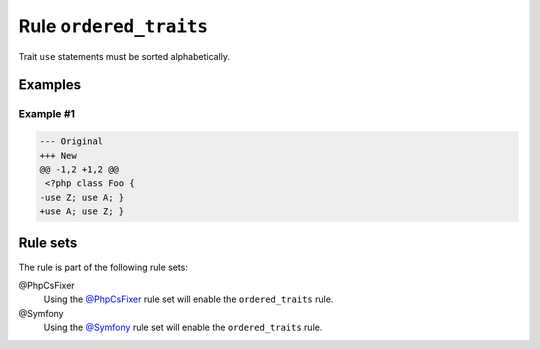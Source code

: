 =======================
Rule ``ordered_traits``
=======================

Trait ``use`` statements must be sorted alphabetically.

Examples
--------

Example #1
~~~~~~~~~~

.. code-block:: diff

   --- Original
   +++ New
   @@ -1,2 +1,2 @@
    <?php class Foo { 
   -use Z; use A; }
   +use A; use Z; }

Rule sets
---------

The rule is part of the following rule sets:

@PhpCsFixer
  Using the `@PhpCsFixer <./../../ruleSets/PhpCsFixer.rst>`_ rule set will enable the ``ordered_traits`` rule.

@Symfony
  Using the `@Symfony <./../../ruleSets/Symfony.rst>`_ rule set will enable the ``ordered_traits`` rule.
